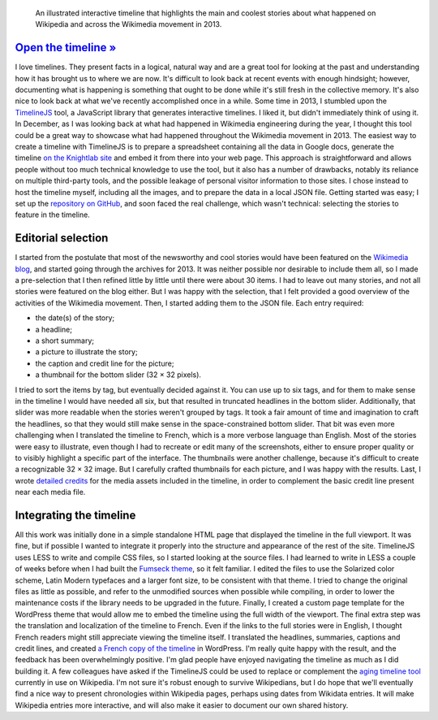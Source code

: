 .. title: Wikipedia 2013 timeline
.. category: projects-en
.. slug: wikipedia-2013-timeline
.. date: 2013-12-20T00:00:00
.. end: 2014-01-10T00:00:00
.. image: /images/Wikipedia-timeline-2013-screenshot.png
.. roles: researcher, writer
.. tags: Wikimedia, Wikipedia, timeline

.. highlights::

    An illustrated interactive timeline that highlights the main and coolest stories about what happened on Wikipedia and across the Wikimedia movement in 2013.

`Open the timeline » <http://guillaumepaumier.com/timelines/wikipedia-in-2013/>`__
==================================================================================

I love timelines. They present facts in a logical, natural way and are a
great tool for looking at the past and understanding how it has brought
us to where we are now. It's difficult to look back at recent events
with enough hindsight; however, documenting what is happening is
something that ought to be done while it's still fresh in the collective
memory. It's also nice to look back at what we've recently accomplished
once in a while. Some time in 2013, I stumbled upon the
`TimelineJS <https://github.com/NUKnightLab/TimelineJS>`__ tool, a
JavaScript library that generates interactive timelines. I liked it, but
didn't immediately think of using it. In December, as I was looking back
at what had happened in Wikimedia engineering during the year, I thought
this tool could be a great way to showcase what had happened throughout
the Wikimedia movement in 2013. The easiest way to create a timeline
with TimelineJS is to prepare a spreadsheet containing all the data in
Google docs, generate the timeline `on the Knightlab
site <http://timeline.knightlab.com/#make>`__ and embed it from there
into your web page. This approach is straightforward and allows people
without too much technical knowledge to use the tool, but it also has a
number of drawbacks, notably its reliance on multiple third-party tools,
and the possible leakage of personal visitor information to those sites.
I chose instead to host the timeline myself, including all the images,
and to prepare the data in a local JSON file. Getting started was easy;
I set up the `repository on
GitHub <https://github.com/gpaumier/timelines>`__, and soon faced the
real challenge, which wasn't technical: selecting the stories to feature
in the timeline.

Editorial selection
===================

I started from the postulate that most of the newsworthy and cool
stories would have been featured on the `Wikimedia
blog <https://blog.wikimedia.org>`__, and started going through the
archives for 2013. It was neither possible nor desirable to include them
all, so I made a pre-selection that I then refined little by little
until there were about 30 items. I had to leave out many stories, and
not all stories were featured on the blog either. But I was happy with
the selection, that I felt provided a good overview of the activities of
the Wikimedia movement. Then, I started adding them to the JSON file.
Each entry required:

-  the date(s) of the story;
-  a headline;
-  a short summary;
-  a picture to illustrate the story;
-  the caption and credit line for the picture;
-  a thumbnail for the bottom slider (32 × 32 pixels).

I tried to sort the items by tag, but eventually decided against it. You
can use up to six tags, and for them to make sense in the timeline I
would have needed all six, but that resulted in truncated headlines in
the bottom slider. Additionally, that slider was more readable when the
stories weren't grouped by tags. It took a fair amount of time and
imagination to craft the headlines, so that they would still make sense
in the space-constrained bottom slider. That bit was even more
challenging when I translated the timeline to French, which is a more
verbose language than English. Most of the stories were easy to
illustrate, even though I had to recreate or edit many of the
screenshots, either to ensure proper quality or to visibly highlight a
specific part of the interface. The thumbnails were another challenge,
because it's difficult to create a recognizable 32 × 32 image. But I
carefully crafted thumbnails for each picture, and I was happy with the
results. Last, I wrote `detailed
credits <https://github.com/gpaumier/timelines/blob/gh-pages/wikipedia2013/CREDITS.md>`__
for the media assets included in the timeline, in order to complement
the basic credit line present near each media file.

Integrating the timeline
========================

All this work was initially done in a simple standalone HTML page that
displayed the timeline in the full viewport. It was fine, but if
possible I wanted to integrate it properly into the structure and
appearance of the rest of the site. TimelineJS uses LESS to write and
compile CSS files, so I started looking at the source files. I had
learned to write in LESS a couple of weeks before when I had built the
`Fumseck theme <//guillaumepaumier.com/project/fumseck/>`__, so it felt
familiar. I edited the files to use the Solarized color scheme, Latin
Modern typefaces and a larger font size, to be consistent with that
theme. I tried to change the original files as little as possible, and
refer to the unmodified sources when possible while compiling, in order
to lower the maintenance costs if the library needs to be upgraded in
the future. Finally, I created a custom page template for the WordPress
theme that would allow me to embed the timeline using the full width of
the viewport. The final extra step was the translation and localization
of the timeline to French. Even if the links to the full stories were in
English, I thought French readers might still appreciate viewing the
timeline itself. I translated the headlines, summaries, captions and
credit lines, and created `a French copy of the
timeline <//guillaumepaumier.com/fr/frises/wikipedia-en-2013/>`__ in
WordPress. I'm really quite happy with the result, and the feedback has
been overwhelmingly positive. I'm glad people have enjoyed navigating
the timeline as much as I did building it. A few colleagues have asked
if the TimelineJS could be used to replace or complement the `aging
timeline tool <https://www.mediawiki.org/wiki/Extension:EasyTimeline>`__
currently in use on Wikipedia. I'm not sure it's robust enough to
survive Wikipedians, but I do hope that we'll eventually find a nice way
to present chronologies within Wikipedia pages, perhaps using dates from
Wikidata entries. It will make Wikipedia entries more interactive, and
will also make it easier to document our own shared history.

